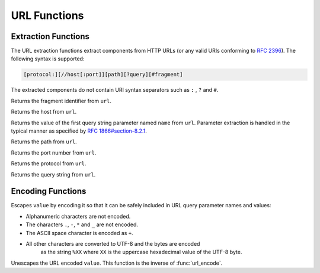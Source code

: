=============
URL Functions
=============

Extraction Functions
--------------------

The URL extraction functions extract components from HTTP URLs (or any valid URIs conforming to `RFC 2396 <https://tools.ietf.org/html/rfc2396.html>`_). The following syntax is supported:

.. code-block:: bash

    [protocol:][//host[:port]][path][?query][#fragment]


The extracted components do not contain URI syntax separators such as ``:`` , ``?`` and ``#``.

.. prestofunction:: url_extract_fragment(url) -> varchar

Returns the fragment identifier from ``url``.

.. prestofunction:: url_extract_host(url) -> varchar

Returns the host from ``url``.

.. prestofunction:: url_extract_parameter(url, name) -> varchar

Returns the value of the first query string parameter named ``name`` from ``url``. Parameter extraction is handled in the typical manner as specified by `RFC 1866#section-8.2.1 <https://tools.ietf.org/html/rfc1866.html#section-8.2.1>`_.

.. prestofunction:: url_extract_path(url) -> varchar

Returns the path from ``url``.

.. prestofunction:: url_extract_port(url) -> bigint

Returns the port number from ``url``.

.. prestofunction:: url_extract_protocol(url) -> varchar

Returns the protocol from ``url``.

.. prestofunction:: url_extract_query(url) -> varchar

Returns the query string from ``url``.

Encoding Functions
------------------

.. prestofunction:: url_encode(value) -> varchar

Escapes ``value`` by encoding it so that it can be safely included in
URL query parameter names and values:

* Alphanumeric characters are not encoded.
* The characters ``.``, ``-``, ``*`` and ``_`` are not encoded.
* The ASCII space character is encoded as ``+``.
* All other characters are converted to UTF-8 and the bytes are encoded
    as the string ``%XX`` where ``XX`` is the uppercase hexadecimal
    value of the UTF-8 byte.

.. prestofunction:: url_decode(value) -> varchar

Unescapes the URL encoded ``value``.
This function is the inverse of :func:`url_encode`.
